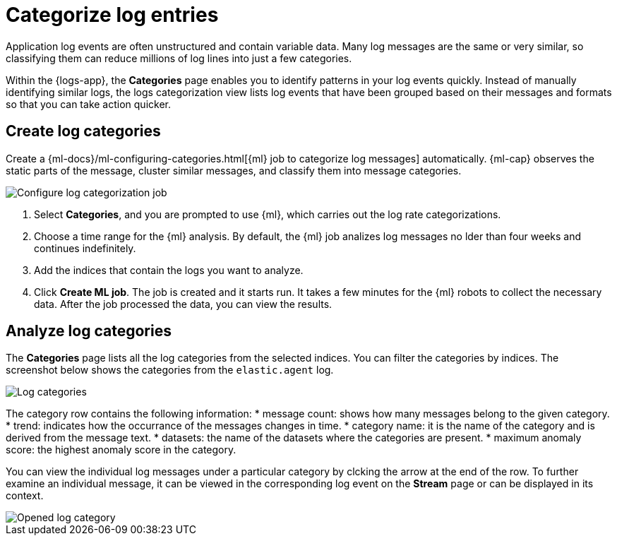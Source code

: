 [[categorize-logs]]
= Categorize log entries

Application log events are often unstructured and contain variable data. Many
log messages are the same or very similar, so classifying them can reduce
millions of log lines into just a few categories.

Within the {logs-app}, the *Categories* page enables you to identify patterns in
your log events quickly. Instead of manually identifying similar logs, the logs 
categorization view lists log events that have been grouped based on their 
messages and formats so that you can take action quicker.

[[create-log-categories]]
== Create log categories

Create a 
{ml-docs}/ml-configuring-categories.html[{ml} job to categorize log messages] 
automatically. {ml-cap} observes the static parts of the message, cluster 
similar messages, and classify them into message categories.

[role="screenshot"]
image::images/log-create-categorization-job.jpg[Configure log categorization job]

1. Select *Categories*, and you are prompted to use {ml}, which carries out the 
   log rate categorizations.
2. Choose a time range for the {ml} analysis. By default, the {ml} job analizes 
   log messages no lder than four weeks and continues indefinitely.
3. Add the indices that contain the logs you want to analyze.
4. Click *Create ML job*. The job is created and it starts run. It takes a few 
   minutes for the {ml} robots to collect the necessary data. After the job 
   processed the data, you can view the results.

[[analyze-log-categories]]
== Analyze log categories

The *Categories* page lists all the log categories from the selected indices. 
You can filter the categories by indices. The screenshot below shows the 
categories from the `elastic.agent` log.

[role="screenshot"]
image::images/log-categories.jpg[Log categories]

The category row contains the following information: 
* message count: shows how many messages belong to the given category.
* trend: indicates how the occurrance of the messages changes in time.
* category name: it is the name of the category and is derived from the message 
  text.
* datasets: the name of the datasets where the categories are present.
* maximum anomaly score: the highest anomaly score in the category.

You can view the individual log messages under a particular category by clcking 
the arrow at the end of the row. To further examine an individual message, it 
can be viewed in the corresponding log event on the *Stream* page or can be 
displayed in its context.

[role="screenshot"]
image::images/log-opened.jpg[Opened log category]